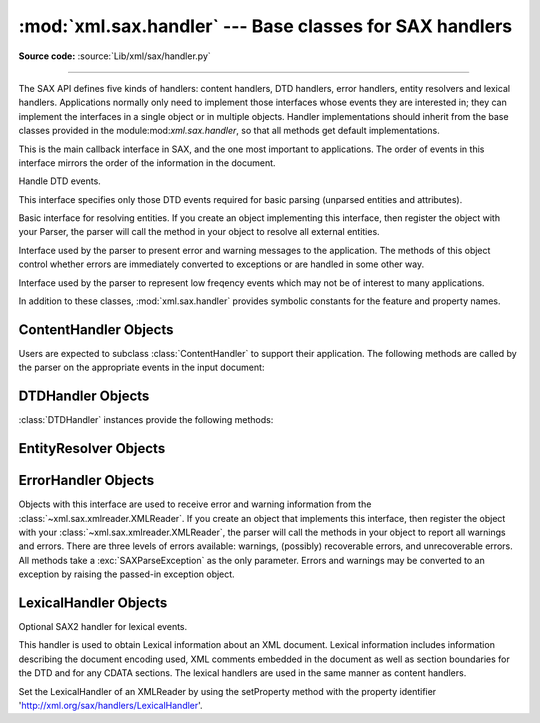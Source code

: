 :mod:`xml.sax.handler` --- Base classes for SAX handlers
========================================================

.. module:: xml.sax.handler
   :synopsis: Base classes for SAX event handlers.

.. moduleauthor:: Lars Marius Garshol <larsga@garshol.priv.no>
.. sectionauthor:: Martin v. Löwis <martin@v.loewis.de>

**Source code:** :source:`Lib/xml/sax/handler.py`

--------------

The SAX API defines five kinds of handlers: content handlers, DTD handlers,
error handlers, entity resolvers and lexical handlers. Applications normally
only need to implement those interfaces whose events they are interested in;
they can implement the interfaces in a single object or in multiple objects.
Handler implementations should inherit from the base classes provided in the
module:mod:`xml.sax.handler`, so that all methods get default implementations.


.. class:: ContentHandler

   This is the main callback interface in SAX, and the one most important to
   applications. The order of events in this interface mirrors the order of the
   information in the document.


.. class:: DTDHandler

   Handle DTD events.

   This interface specifies only those DTD events required for basic parsing
   (unparsed entities and attributes).


.. class:: EntityResolver

   Basic interface for resolving entities. If you create an object implementing
   this interface, then register the object with your Parser, the parser will call
   the method in your object to resolve all external entities.


.. class:: ErrorHandler

   Interface used by the parser to present error and warning messages to the
   application.  The methods of this object control whether errors are immediately
   converted to exceptions or are handled in some other way.


.. class:: LexicalHandler

   Interface used by the parser to represent low freqency events which may not
   be of interest to many applications.

In addition to these classes, :mod:`xml.sax.handler` provides symbolic constants
for the feature and property names.


.. data:: feature_namespaces

   | value: ``"http://xml.org/sax/features/namespaces"``
   | true: Perform Namespace processing.
   | false: Optionally do not perform Namespace processing (implies
     namespace-prefixes; default).
   | access: (parsing) read-only; (not parsing) read/write


.. data:: feature_namespace_prefixes

   | value: ``"http://xml.org/sax/features/namespace-prefixes"``
   | true: Report the original prefixed names and attributes used for Namespace
     declarations.
   | false: Do not report attributes used for Namespace declarations, and
     optionally do not report original prefixed names (default).
   | access: (parsing) read-only; (not parsing) read/write


.. data:: feature_string_interning

   | value: ``"http://xml.org/sax/features/string-interning"``
   | true: All element names, prefixes, attribute names, Namespace URIs, and
     local names are interned using the built-in intern function.
   | false: Names are not necessarily interned, although they may be (default).
   | access: (parsing) read-only; (not parsing) read/write


.. data:: feature_validation

   | value: ``"http://xml.org/sax/features/validation"``
   | true: Report all validation errors (implies external-general-entities and
     external-parameter-entities).
   | false: Do not report validation errors.
   | access: (parsing) read-only; (not parsing) read/write


.. data:: feature_external_ges

   | value: ``"http://xml.org/sax/features/external-general-entities"``
   | true: Include all external general (text) entities.
   | false: Do not include external general entities.
   | access: (parsing) read-only; (not parsing) read/write


.. data:: feature_external_pes

   | value: ``"http://xml.org/sax/features/external-parameter-entities"``
   | true: Include all external parameter entities, including the external DTD
     subset.
   | false: Do not include any external parameter entities, even the external
     DTD subset.
   | access: (parsing) read-only; (not parsing) read/write


.. data:: all_features

   List of all features.


.. data:: property_lexical_handler

   | value: ``"http://xml.org/sax/properties/lexical-handler"``
   | data type: xml.sax.handler.LexicalHandler (not supported in Python 2)
   | description: An optional extension handler for lexical events like
     comments.
   | access: read/write


.. data:: property_declaration_handler

   | value: ``"http://xml.org/sax/properties/declaration-handler"``
   | data type: xml.sax.sax2lib.DeclHandler (not supported in Python 2)
   | description: An optional extension handler for DTD-related events other
     than notations and unparsed entities.
   | access: read/write


.. data:: property_dom_node

   | value: ``"http://xml.org/sax/properties/dom-node"``
   | data type: org.w3c.dom.Node (not supported in Python 2)
   | description: When parsing, the current DOM node being visited if this is
     a DOM iterator; when not parsing, the root DOM node for iteration.
   | access: (parsing) read-only; (not parsing) read/write


.. data:: property_xml_string

   | value: ``"http://xml.org/sax/properties/xml-string"``
   | data type: String
   | description: The literal string of characters that was the source for the
     current event.
   | access: read-only


.. data:: all_properties

   List of all known property names.


.. _content-handler-objects:

ContentHandler Objects
----------------------

Users are expected to subclass :class:`ContentHandler` to support their
application.  The following methods are called by the parser on the appropriate
events in the input document:


.. method:: ContentHandler.setDocumentLocator(locator)

   Called by the parser to give the application a locator for locating the origin
   of document events.

   SAX parsers are strongly encouraged (though not absolutely required) to supply a
   locator: if it does so, it must supply the locator to the application by
   invoking this method before invoking any of the other methods in the
   DocumentHandler interface.

   The locator allows the application to determine the end position of any
   document-related event, even if the parser is not reporting an error. Typically,
   the application will use this information for reporting its own errors (such as
   character content that does not match an application's business rules). The
   information returned by the locator is probably not sufficient for use with a
   search engine.

   Note that the locator will return correct information only during the invocation
   of the events in this interface. The application should not attempt to use it at
   any other time.


.. method:: ContentHandler.startDocument()

   Receive notification of the beginning of a document.

   The SAX parser will invoke this method only once, before any other methods in
   this interface or in DTDHandler (except for :meth:`setDocumentLocator`).


.. method:: ContentHandler.endDocument()

   Receive notification of the end of a document.

   The SAX parser will invoke this method only once, and it will be the last method
   invoked during the parse. The parser shall not invoke this method until it has
   either abandoned parsing (because of an unrecoverable error) or reached the end
   of input.


.. method:: ContentHandler.startPrefixMapping(prefix, uri)

   Begin the scope of a prefix-URI Namespace mapping.

   The information from this event is not necessary for normal Namespace
   processing: the SAX XML reader will automatically replace prefixes for element
   and attribute names when the ``feature_namespaces`` feature is enabled (the
   default).

   There are cases, however, when applications need to use prefixes in character
   data or in attribute values, where they cannot safely be expanded automatically;
   the :meth:`startPrefixMapping` and :meth:`endPrefixMapping` events supply the
   information to the application to expand prefixes in those contexts itself, if
   necessary.

   .. XXX This is not really the default, is it? MvL

   Note that :meth:`startPrefixMapping` and :meth:`endPrefixMapping` events are not
   guaranteed to be properly nested relative to each-other: all
   :meth:`startPrefixMapping` events will occur before the corresponding
   :meth:`startElement` event, and all :meth:`endPrefixMapping` events will occur
   after the corresponding :meth:`endElement` event, but their order is not
   guaranteed.


.. method:: ContentHandler.endPrefixMapping(prefix)

   End the scope of a prefix-URI mapping.

   See :meth:`startPrefixMapping` for details. This event will always occur after
   the corresponding :meth:`endElement` event, but the order of
   :meth:`endPrefixMapping` events is not otherwise guaranteed.


.. method:: ContentHandler.startElement(name, attrs)

   Signals the start of an element in non-namespace mode.

   The *name* parameter contains the raw XML 1.0 name of the element type as a
   string and the *attrs* parameter holds an object of the
   :class:`~xml.sax.xmlreader.Attributes`
   interface (see :ref:`attributes-objects`) containing the attributes of
   the element.  The object passed as *attrs* may be re-used by the parser; holding
   on to a reference to it is not a reliable way to keep a copy of the attributes.
   To keep a copy of the attributes, use the :meth:`copy` method of the *attrs*
   object.


.. method:: ContentHandler.endElement(name)

   Signals the end of an element in non-namespace mode.

   The *name* parameter contains the name of the element type, just as with the
   :meth:`startElement` event.


.. method:: ContentHandler.startElementNS(name, qname, attrs)

   Signals the start of an element in namespace mode.

   The *name* parameter contains the name of the element type as a ``(uri,
   localname)`` tuple, the *qname* parameter contains the raw XML 1.0 name used in
   the source document, and the *attrs* parameter holds an instance of the
   :class:`~xml.sax.xmlreader.AttributesNS` interface (see
   :ref:`attributes-ns-objects`)
   containing the attributes of the element.  If no namespace is associated with
   the element, the *uri* component of *name* will be ``None``.  The object passed
   as *attrs* may be re-used by the parser; holding on to a reference to it is not
   a reliable way to keep a copy of the attributes.  To keep a copy of the
   attributes, use the :meth:`copy` method of the *attrs* object.

   Parsers may set the *qname* parameter to ``None``, unless the
   ``feature_namespace_prefixes`` feature is activated.


.. method:: ContentHandler.endElementNS(name, qname)

   Signals the end of an element in namespace mode.

   The *name* parameter contains the name of the element type, just as with the
   :meth:`startElementNS` method, likewise the *qname* parameter.


.. method:: ContentHandler.characters(content)

   Receive notification of character data.

   The Parser will call this method to report each chunk of character data. SAX
   parsers may return all contiguous character data in a single chunk, or they may
   split it into several chunks; however, all of the characters in any single event
   must come from the same external entity so that the Locator provides useful
   information.

   *content* may be a string or bytes instance; the ``expat`` reader module
   always produces strings.

   .. note::

      The earlier SAX 1 interface provided by the Python XML Special Interest Group
      used a more Java-like interface for this method.  Since most parsers used from
      Python did not take advantage of the older interface, the simpler signature was
      chosen to replace it.  To convert old code to the new interface, use *content*
      instead of slicing content with the old *offset* and *length* parameters.


.. method:: ContentHandler.ignorableWhitespace(whitespace)

   Receive notification of ignorable whitespace in element content.

   Validating Parsers must use this method to report each chunk of ignorable
   whitespace (see the W3C XML 1.0 recommendation, section 2.10): non-validating
   parsers may also use this method if they are capable of parsing and using
   content models.

   SAX parsers may return all contiguous whitespace in a single chunk, or they may
   split it into several chunks; however, all of the characters in any single event
   must come from the same external entity, so that the Locator provides useful
   information.


.. method:: ContentHandler.processingInstruction(target, data)

   Receive notification of a processing instruction.

   The Parser will invoke this method once for each processing instruction found:
   note that processing instructions may occur before or after the main document
   element.

   A SAX parser should never report an XML declaration (XML 1.0, section 2.8) or a
   text declaration (XML 1.0, section 4.3.1) using this method.


.. method:: ContentHandler.skippedEntity(name)

   Receive notification of a skipped entity.

   The Parser will invoke this method once for each entity skipped. Non-validating
   processors may skip entities if they have not seen the declarations (because,
   for example, the entity was declared in an external DTD subset). All processors
   may skip external entities, depending on the values of the
   ``feature_external_ges`` and the ``feature_external_pes`` properties.


.. _dtd-handler-objects:

DTDHandler Objects
------------------

:class:`DTDHandler` instances provide the following methods:


.. method:: DTDHandler.notationDecl(name, publicId, systemId)

   Handle a notation declaration event.


.. method:: DTDHandler.unparsedEntityDecl(name, publicId, systemId, ndata)

   Handle an unparsed entity declaration event.


.. _entity-resolver-objects:

EntityResolver Objects
----------------------


.. method:: EntityResolver.resolveEntity(publicId, systemId)

   Resolve the system identifier of an entity and return either the system
   identifier to read from as a string, or an InputSource to read from. The default
   implementation returns *systemId*.


.. _sax-error-handler:

ErrorHandler Objects
--------------------

Objects with this interface are used to receive error and warning information
from the :class:`~xml.sax.xmlreader.XMLReader`.  If you create an object that
implements this interface, then register the object with your
:class:`~xml.sax.xmlreader.XMLReader`, the parser
will call the methods in your object to report all warnings and errors. There
are three levels of errors available: warnings, (possibly) recoverable errors,
and unrecoverable errors.  All methods take a :exc:`SAXParseException` as the
only parameter.  Errors and warnings may be converted to an exception by raising
the passed-in exception object.


.. method:: ErrorHandler.error(exception)

   Called when the parser encounters a recoverable error.  If this method does not
   raise an exception, parsing may continue, but further document information
   should not be expected by the application.  Allowing the parser to continue may
   allow additional errors to be discovered in the input document.


.. method:: ErrorHandler.fatalError(exception)

   Called when the parser encounters an error it cannot recover from; parsing is
   expected to terminate when this method returns.


.. method:: ErrorHandler.warning(exception)

   Called when the parser presents minor warning information to the application.
   Parsing is expected to continue when this method returns, and document
   information will continue to be passed to the application. Raising an exception
   in this method will cause parsing to end.


.. _lexical-handler-objects:

LexicalHandler Objects
----------------------
Optional SAX2 handler for lexical events.

This handler is used to obtain Lexical information about an XML
document. Lexical information includes information describing the
document encoding used, XML comments embedded in the document as
well as section boundaries for the DTD and for any CDATA sections.
The lexical handlers are used in the same manner as content handlers.

Set the LexicalHandler of an XMLReader by using the setProperty method
with the property identifier
'http://xml.org/sax/handlers/LexicalHandler'.


.. method:: LexicalHandler.xmlDecl(version, encoding, standalone)
   Reports an XML declaration or the default values used if no XML
   declaration was provided.

.. method:: LexicalHandler.comment(content)
   Reports a comment anywhere in the document (including the DTD and
   outside the document element).

.. method:: LexicalHandler.startDTD(name, public_id, system_id)
   Reports the start of the DTD declarations if the document has an
   associated DTD.

.. method:: LexicalHandler.endDTD()
   Reports the end of DTD declaration.

.. method:: LexicalHandler.startCDATA()
   Reports the start of a CDATA marked section.

   The contents of the CDATA marked section will be reported through
   the characters handler.

 .. method:: LexicalHandler.endCDATA()
   Reports the end of a CDATA marked section.

 